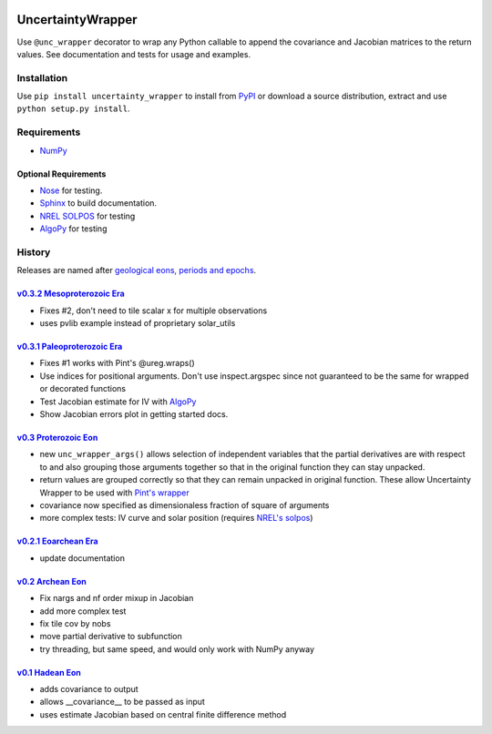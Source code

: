 .. image:: https://travis-ci.org/SunPower/UncertaintyWrapper.svg?branch=master
    :target: https://travis-ci.org/SunPower/UncertaintyWrapper

UncertaintyWrapper
==================

Use ``@unc_wrapper`` decorator to wrap any Python callable to append the
covariance and Jacobian matrices to the return values. See documentation and
tests for usage and examples.

Installation
------------

Use ``pip install uncertainty_wrapper`` to install from
`PyPI <https://pypi.python.org/pypi/uncertainty_wrapper>`_ or download a source
distribution, extract and use ``python setup.py install``.

Requirements
------------

* `NumPy <http://www.numpy.org/>`_

Optional Requirements
~~~~~~~~~~~~~~~~~~~~~

* `Nose <https://nose.readthedocs.org/en/latest/index.html>`_ for testing.
* `Sphinx <http://www.sphinx-doc.org/en/stable/>`_ to build documentation.
* `NREL SOLPOS <http://rredc.nrel.gov/solar/codesandalgorithms/solpos/>`_ for testing
* `AlgoPy <https://pythonhosted.org/algopy/>`_ for testing


History
-------
Releases are named after
`geological eons, periods and epochs <https://en.wikipedia.org/wiki/Geologic_time_scale>`_.

`v0.3.2 <https://github.com/SunPower/UncertaintyWrapper/releases/tag/v0.3.2>`_ `Mesoproterozoic Era <https://en.wikipedia.org/wiki/Mesoproterozoic>`_
~~~~~~~~~~~~~~~~~~~~~~~~~~~~~~~~~~~~~~~~~~~~~~~~~~~~~~~~~~~~~~~~~~~~~~~~~~~~~~~~~~~~~~~~~~~~~~~~~~~~~~~~~~~~~~~~~~~~~~~~~~~~~~~~~~~~~~~~~~~~~~~~~~~~~
* Fixes #2, don't need to tile scalar x for multiple observations
* uses pvlib example instead of proprietary solar_utils


`v0.3.1 <https://github.com/SunPower/UncertaintyWrapper/releases/tag/v0.3.1>`_ `Paleoproterozoic Era <https://en.wikipedia.org/wiki/Paleoproterozoic>`_
~~~~~~~~~~~~~~~~~~~~~~~~~~~~~~~~~~~~~~~~~~~~~~~~~~~~~~~~~~~~~~~~~~~~~~~~~~~~~~~~~~~~~~~~~~~~~~~~~~~~~~~~~~~~~~~~~~~~~~~~~~~~~~~~~~~~~~~~~~~~~~~~~~~~~~~

* Fixes #1 works with Pint's @ureg.wraps()
* Use indices for positional arguments. Don't use inspect.argspec since not
  guaranteed to be the same for wrapped or decorated functions
* Test Jacobian estimate for IV with `AlgoPy <https://pythonhosted.org/algopy/>`_
* Show Jacobian errors plot in getting started docs.


`v0.3 <https://github.com/SunPower/UncertaintyWrapper/releases/tag/v0.3>`_ `Proterozoic Eon <https://en.wikipedia.org/wiki/Proterozoic>`_
~~~~~~~~~~~~~~~~~~~~~~~~~~~~~~~~~~~~~~~~~~~~~~~~~~~~~~~~~~~~~~~~~~~~~~~~~~~~~~~~~~~~~~~~~~~~~~~~~~~~~~~~~~~~~~~~~~~~~~~~~~~~~~~~~~~~~~~~~

* new ``unc_wrapper_args()`` allows selection of independent variables that the
  partial derivatives are with respect to and also grouping those arguments
  together so that in the original function they can stay unpacked.
* return values are grouped correctly so that they can remain unpacked in
  original function. These allow Uncertainty Wrapper to be used with
  `Pint's wrapper <http://pint.readthedocs.org/en/latest/wrapping.html>`_
* covariance now specified as dimensionaless fraction of square of arguments
* more complex tests: IV curve and solar position (requires
  `NREL's solpos <http://rredc.nrel.gov/solar/codesandalgorithms/solpos/>`_)


`v0.2.1 <https://github.com/SunPower/UncertaintyWrapper/releases/tag/v0.2>`_ `Eoarchean Era <https://en.wikipedia.org/wiki/Eoarchean>`_
~~~~~~~~~~~~~~~~~~~~~~~~~~~~~~~~~~~~~~~~~~~~~~~~~~~~~~~~~~~~~~~~~~~~~~~~~~~~~~~~~~~~~~~~~~~~~~~~~~~~~~~~~~~~~~~~~~~~~~~~~~~~~~~~~~~~~~~

* update documentation


`v0.2 <https://github.com/SunPower/UncertaintyWrapper/releases/tag/v0.2>`_ `Archean Eon <https://en.wikipedia.org/wiki/Archean>`_
~~~~~~~~~~~~~~~~~~~~~~~~~~~~~~~~~~~~~~~~~~~~~~~~~~~~~~~~~~~~~~~~~~~~~~~~~~~~~~~~~~~~~~~~~~~~~~~~~~~~~~~~~~~~~~~~~~~~~~~~~~~~~~~~~

* Fix nargs and nf order mixup in Jacobian
* add more complex test
* fix tile cov by nobs
* move partial derivative to subfunction
* try threading, but same speed, and would only work with NumPy anyway


`v0.1 <https://github.com/SunPower/UncertaintyWrapper/releases/tag/v0.1>`_ `Hadean Eon <https://en.wikipedia.org/wiki/Hadean>`_
~~~~~~~~~~~~~~~~~~~~~~~~~~~~~~~~~~~~~~~~~~~~~~~~~~~~~~~~~~~~~~~~~~~~~~~~~~~~~~~~~~~~~~~~~~~~~~~~~~~~~~~~~~~~~~~~~~~~~~~~~~~~~~~

* adds covariance to output
* allows __covariance__ to be passed as input
* uses estimate Jacobian based on central finite difference method


